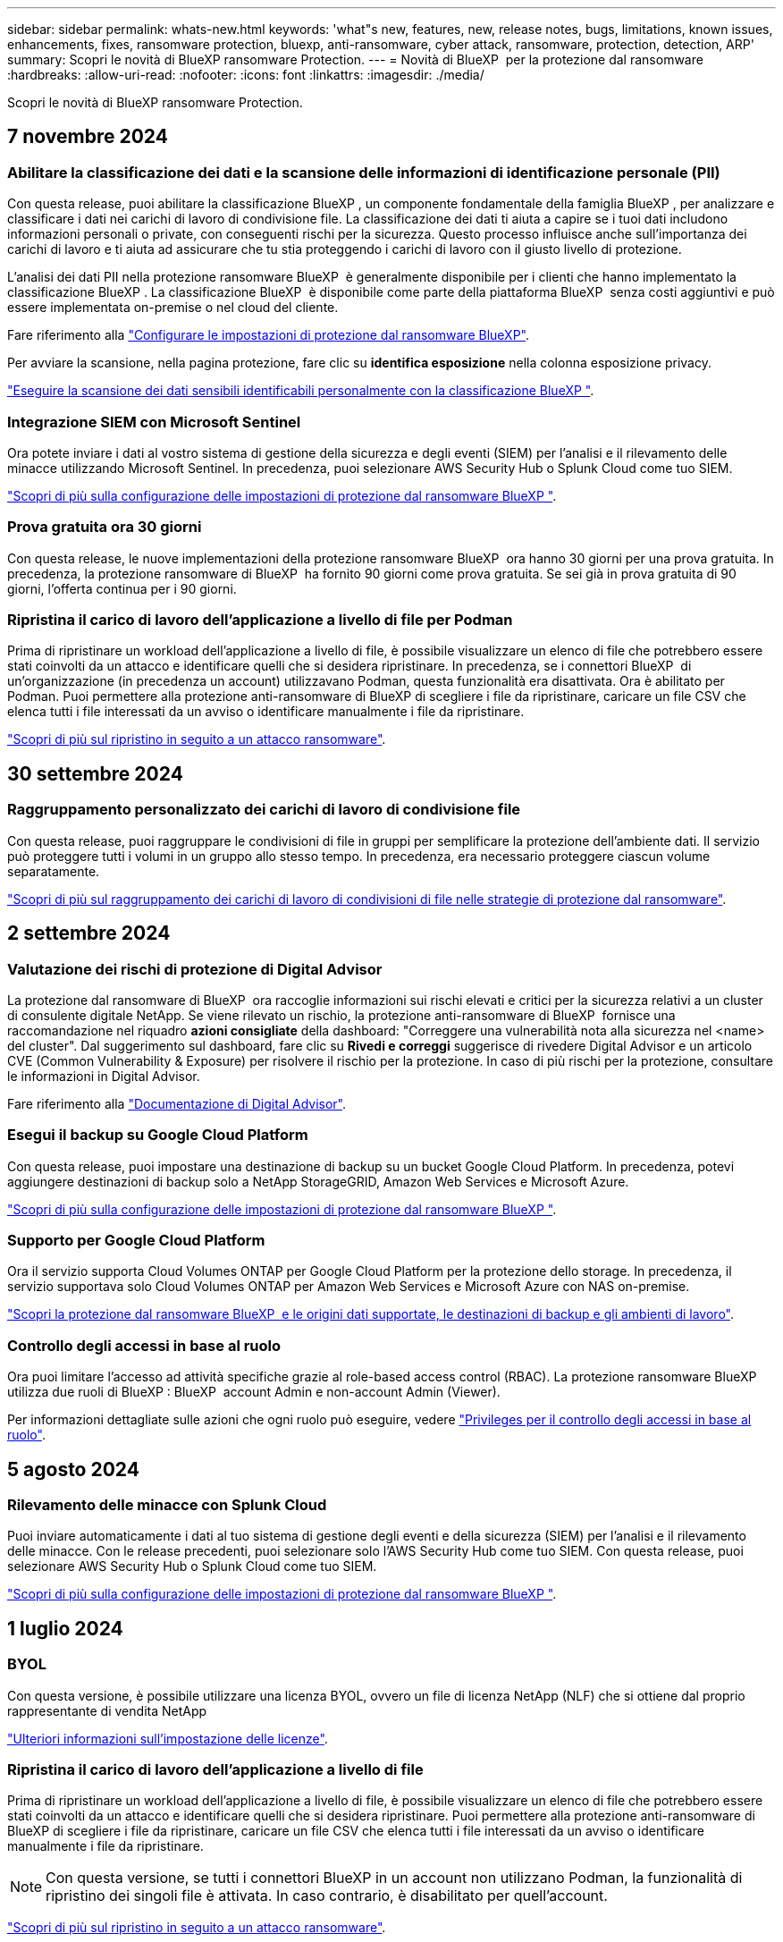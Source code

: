 ---
sidebar: sidebar 
permalink: whats-new.html 
keywords: 'what"s new, features, new, release notes, bugs, limitations, known issues, enhancements, fixes, ransomware protection, bluexp, anti-ransomware, cyber attack, ransomware, protection, detection, ARP' 
summary: Scopri le novità di BlueXP ransomware Protection. 
---
= Novità di BlueXP  per la protezione dal ransomware
:hardbreaks:
:allow-uri-read: 
:nofooter: 
:icons: font
:linkattrs: 
:imagesdir: ./media/


[role="lead"]
Scopri le novità di BlueXP ransomware Protection.



== 7 novembre 2024



=== Abilitare la classificazione dei dati e la scansione delle informazioni di identificazione personale (PII)

Con questa release, puoi abilitare la classificazione BlueXP , un componente fondamentale della famiglia BlueXP , per analizzare e classificare i dati nei carichi di lavoro di condivisione file. La classificazione dei dati ti aiuta a capire se i tuoi dati includono informazioni personali o private, con conseguenti rischi per la sicurezza. Questo processo influisce anche sull'importanza dei carichi di lavoro e ti aiuta ad assicurare che tu stia proteggendo i carichi di lavoro con il giusto livello di protezione.

L'analisi dei dati PII nella protezione ransomware BlueXP  è generalmente disponibile per i clienti che hanno implementato la classificazione BlueXP . La classificazione BlueXP  è disponibile come parte della piattaforma BlueXP  senza costi aggiuntivi e può essere implementata on-premise o nel cloud del cliente.

Fare riferimento alla https://docs.netapp.com/us-en/bluexp-ransomware-protection/rp-use-settings.html["Configurare le impostazioni di protezione dal ransomware BlueXP"].

Per avviare la scansione, nella pagina protezione, fare clic su *identifica esposizione* nella colonna esposizione privacy.

https://docs.netapp.com/us-en/bluexp-ransomware-protection/rp-use-protect-classify.html["Eseguire la scansione dei dati sensibili identificabili personalmente con la classificazione BlueXP "].



=== Integrazione SIEM con Microsoft Sentinel

Ora potete inviare i dati al vostro sistema di gestione della sicurezza e degli eventi (SIEM) per l'analisi e il rilevamento delle minacce utilizzando Microsoft Sentinel. In precedenza, puoi selezionare AWS Security Hub o Splunk Cloud come tuo SIEM.

https://docs.netapp.com/us-en/bluexp-ransomware-protection/rp-use-settings.html["Scopri di più sulla configurazione delle impostazioni di protezione dal ransomware BlueXP "].



=== Prova gratuita ora 30 giorni

Con questa release, le nuove implementazioni della protezione ransomware BlueXP  ora hanno 30 giorni per una prova gratuita. In precedenza, la protezione ransomware di BlueXP  ha fornito 90 giorni come prova gratuita. Se sei già in prova gratuita di 90 giorni, l'offerta continua per i 90 giorni.



=== Ripristina il carico di lavoro dell'applicazione a livello di file per Podman

Prima di ripristinare un workload dell'applicazione a livello di file, è possibile visualizzare un elenco di file che potrebbero essere stati coinvolti da un attacco e identificare quelli che si desidera ripristinare. In precedenza, se i connettori BlueXP  di un'organizzazione (in precedenza un account) utilizzavano Podman, questa funzionalità era disattivata. Ora è abilitato per Podman. Puoi permettere alla protezione anti-ransomware di BlueXP di scegliere i file da ripristinare, caricare un file CSV che elenca tutti i file interessati da un avviso o identificare manualmente i file da ripristinare.

https://docs.netapp.com/us-en/bluexp-ransomware-protection/rp-use-recover.html["Scopri di più sul ripristino in seguito a un attacco ransomware"].



== 30 settembre 2024



=== Raggruppamento personalizzato dei carichi di lavoro di condivisione file

Con questa release, puoi raggruppare le condivisioni di file in gruppi per semplificare la protezione dell'ambiente dati. Il servizio può proteggere tutti i volumi in un gruppo allo stesso tempo. In precedenza, era necessario proteggere ciascun volume separatamente.

https://docs.netapp.com/us-en/bluexp-ransomware-protection/rp-use-protect.html["Scopri di più sul raggruppamento dei carichi di lavoro di condivisioni di file nelle strategie di protezione dal ransomware"].



== 2 settembre 2024



=== Valutazione dei rischi di protezione di Digital Advisor

La protezione dal ransomware di BlueXP  ora raccoglie informazioni sui rischi elevati e critici per la sicurezza relativi a un cluster di consulente digitale NetApp. Se viene rilevato un rischio, la protezione anti-ransomware di BlueXP  fornisce una raccomandazione nel riquadro *azioni consigliate* della dashboard: "Correggere una vulnerabilità nota alla sicurezza nel <name> del cluster". Dal suggerimento sul dashboard, fare clic su *Rivedi e correggi* suggerisce di rivedere Digital Advisor e un articolo CVE (Common Vulnerability & Exposure) per risolvere il rischio per la protezione. In caso di più rischi per la protezione, consultare le informazioni in Digital Advisor.

Fare riferimento alla https://docs.netapp.com/us-en/active-iq/index.html["Documentazione di Digital Advisor"^].



=== Esegui il backup su Google Cloud Platform

Con questa release, puoi impostare una destinazione di backup su un bucket Google Cloud Platform. In precedenza, potevi aggiungere destinazioni di backup solo a NetApp StorageGRID, Amazon Web Services e Microsoft Azure.

https://docs.netapp.com/us-en/bluexp-ransomware-protection/rp-use-settings.html["Scopri di più sulla configurazione delle impostazioni di protezione dal ransomware BlueXP "].



=== Supporto per Google Cloud Platform

Ora il servizio supporta Cloud Volumes ONTAP per Google Cloud Platform per la protezione dello storage. In precedenza, il servizio supportava solo Cloud Volumes ONTAP per Amazon Web Services e Microsoft Azure con NAS on-premise.

https://docs.netapp.com/us-en/bluexp-ransomware-protection/concept-ransomware-protection.html["Scopri la protezione dal ransomware BlueXP  e le origini dati supportate, le destinazioni di backup e gli ambienti di lavoro"].



=== Controllo degli accessi in base al ruolo

Ora puoi limitare l'accesso ad attività specifiche grazie al role-based access control (RBAC). La protezione ransomware BlueXP  utilizza due ruoli di BlueXP : BlueXP  account Admin e non-account Admin (Viewer).

Per informazioni dettagliate sulle azioni che ogni ruolo può eseguire, vedere https://docs.netapp.com/us-en/bluexp-ransomware-protection/rp-reference-roles.html["Privileges per il controllo degli accessi in base al ruolo"].



== 5 agosto 2024



=== Rilevamento delle minacce con Splunk Cloud

Puoi inviare automaticamente i dati al tuo sistema di gestione degli eventi e della sicurezza (SIEM) per l'analisi e il rilevamento delle minacce. Con le release precedenti, puoi selezionare solo l'AWS Security Hub come tuo SIEM. Con questa release, puoi selezionare AWS Security Hub o Splunk Cloud come tuo SIEM.

https://docs.netapp.com/us-en/bluexp-ransomware-protection/rp-use-settings.html["Scopri di più sulla configurazione delle impostazioni di protezione dal ransomware BlueXP "].



== 1 luglio 2024



=== BYOL

Con questa versione, è possibile utilizzare una licenza BYOL, ovvero un file di licenza NetApp (NLF) che si ottiene dal proprio rappresentante di vendita NetApp

https://docs.netapp.com/us-en/bluexp-ransomware-protection/rp-start-licenses.html["Ulteriori informazioni sull'impostazione delle licenze"].



=== Ripristina il carico di lavoro dell'applicazione a livello di file

Prima di ripristinare un workload dell'applicazione a livello di file, è possibile visualizzare un elenco di file che potrebbero essere stati coinvolti da un attacco e identificare quelli che si desidera ripristinare. Puoi permettere alla protezione anti-ransomware di BlueXP di scegliere i file da ripristinare, caricare un file CSV che elenca tutti i file interessati da un avviso o identificare manualmente i file da ripristinare.


NOTE: Con questa versione, se tutti i connettori BlueXP in un account non utilizzano Podman, la funzionalità di ripristino dei singoli file è attivata. In caso contrario, è disabilitato per quell'account.

https://docs.netapp.com/us-en/bluexp-ransomware-protection/rp-use-recover.html["Scopri di più sul ripristino in seguito a un attacco ransomware"].



=== Scaricare un elenco dei file interessati

Prima di ripristinare un workload dell'applicazione a livello di file, è possibile accedere alla pagina Avvisi per scaricare un elenco di file interessati in un file CSV, quindi utilizzare la pagina di ripristino per caricare il file CSV.

https://docs.netapp.com/us-en/bluexp-ransomware-protection/rp-use-recover.html["Ulteriori informazioni sul download dei file interessati prima di ripristinare un'applicazione"].



=== Eliminare il piano di protezione

Con questa release, ora puoi eliminare una strategia di protezione dal ransomware.

https://docs.netapp.com/us-en/bluexp-ransomware-protection/rp-use-protect.html["Scopri di più su protezione dei carichi di lavoro e gestione delle strategie di protezione dal ransomware"].



== 10 giugno 2024



=== Blocco delle copie Snapshot sullo storage primario

Abilitare questo blocco per bloccare le copie Snapshot sullo storage primario in modo che non possano essere modificate o eliminate per un determinato periodo di tempo anche in caso di attacco ransomware che smetta di raggiungere la destinazione storage di backup.

https://docs.netapp.com/us-en/bluexp-ransomware-protection/rp-use-protect.html["Scopri di più sulla protezione dei carichi di lavoro e sull'abilitazione del blocco del backup in una strategia di protezione dal ransomware"].



=== Supporto di Cloud Volumes ONTAP per Microsoft Azure

Questa release supporta Cloud Volumes ONTAP per Microsoft Azure come ambiente di lavoro oltre a Cloud Volumes ONTAP per AWS e ONTAP NAS on-premise.

https://docs.netapp.com/us-en/bluexp-cloud-volumes-ontap/task-getting-started-azure.html["Avvio rapido di Cloud Volumes ONTAP in Azure"^]

https://docs.netapp.com/us-en/bluexp-ransomware-protection/concept-ransomware-protection.html["Scopri di più sulla protezione ransomware di BlueXP"].



=== Microsoft Azure aggiunto come destinazione di backup

Ora puoi aggiungere Microsoft Azure come destinazione di backup insieme ad AWS e NetApp StorageGRID.

https://docs.netapp.com/us-en/bluexp-ransomware-protection/rp-use-settings.html["Ulteriori informazioni su come configurare le impostazioni di protezione"].



== 14 maggio 2024



=== Aggiornamenti delle licenze

Puoi iscriverti per una prova gratuita di 90 giorni. A breve sarai in grado di acquistare un abbonamento pay-as-you-go con Amazon Web Services Marketplace o Bring Your Own NetApp License.

https://docs.netapp.com/us-en/bluexp-ransomware-protection/rp-start-licenses.html["Ulteriori informazioni sull'impostazione delle licenze"].



=== Protocollo CIFS

Il servizio ora supporta ONTAP e Cloud Volumes ONTAP on-premise negli ambienti di lavoro AWS con protocolli NFS e CIFS. La release precedente supportava solo il protocollo NFS.



=== Dettagli sui carichi di lavoro

Questa versione fornisce ora ulteriori dettagli sulle informazioni sul carico di lavoro dalle pagine protezione e altre per una migliore valutazione della protezione del carico di lavoro. Dai dettagli del carico di lavoro, è possibile esaminare il criterio attualmente assegnato e le destinazioni di backup configurate.

https://docs.netapp.com/us-en/bluexp-ransomware-protection/rp-use-protect.html["Ulteriori informazioni sulla visualizzazione dei dettagli sul carico di lavoro sono disponibili nelle pagine protezione"].



=== Protezione e recovery coerenti con l'applicazione e con le macchine virtuali

Ora puoi eseguire una protezione coerente con le applicazioni con il software NetApp SnapCenter e una protezione coerente con le VM con il plug-in SnapCenter per VMware vSphere, raggiungendo uno stato di inattività e coerente per evitare potenziali perdite di dati in un secondo momento se è necessario un ripristino. Se è necessario il ripristino, è possibile ripristinare l'applicazione o la VM in uno qualsiasi degli stati disponibili in precedenza.

https://docs.netapp.com/us-en/bluexp-ransomware-protection/rp-use-protect.html["Scopri di più sulla protezione dei carichi di lavoro"].



=== Strategie di protezione dal ransomware

Se sul workload non esistono policy di backup o snapshot, puoi creare una strategia di protezione dal ransomware, che può includere le seguenti policy create in questo servizio:

* Policy di Snapshot
* Policy di backup
* Policy di rilevamento


https://docs.netapp.com/us-en/bluexp-ransomware-protection/rp-use-protect.html["Scopri di più sulla protezione dei carichi di lavoro"].



=== Rilevamento delle minacce

Abilitare il rilevamento delle minacce è ora disponibile utilizzando un sistema SIEM (Security and Event Management) di terze parti. Il dashboard ora mostra una nuova raccomandazione per "attivare il rilevamento delle minacce" che può essere configurata nella pagina Impostazioni.

https://docs.netapp.com/us-en/bluexp-ransomware-protection/rp-use-settings.html["Ulteriori informazioni sulla configurazione delle opzioni di impostazione"].



=== Ignora gli avvisi falsi positivi

Dalla scheda Avvisi, è ora possibile eliminare i falsi positivi o decidere di recuperare immediatamente i dati.

https://docs.netapp.com/us-en/bluexp-ransomware-protection/rp-use-alert.html["Scopri di più su come rispondere a un avviso ransomware"].



=== Stato di rilevamento

Nuovi stati di rilevamento vengono visualizzati nella pagina di protezione, che mostra lo stato del rilevamento di ransomware applicato al workload.

https://docs.netapp.com/us-en/bluexp-ransomware-protection/rp-use-protect.html["Scopri di più sulla protezione dei carichi di lavoro e sulla visualizzazione degli stati di protezione"].



=== Scaricare i file CSV

È possibile scaricare file CSV* dalle pagine protezione, Avvisi e Ripristino.

https://docs.netapp.com/us-en/bluexp-ransomware-protection/rp-use-reports.html["Ulteriori informazioni sul download di file CSV dal dashboard e da altre pagine"].



=== Collegamento alla documentazione

Il collegamento per la visualizzazione della documentazione è ora incluso nell'interfaccia utente. È possibile accedere a questa documentazione dall'opzione verticale *azioni* del dashboard image:button-actions-vertical.png["Opzione azioni verticali"] . Seleziona *Novità* per visualizzare i dettagli nelle Note sulla versione o *documentazione* per visualizzare la home page della documentazione relativa alla protezione dal ransomware di BlueXP.



=== Backup e ripristino BlueXP

Il servizio di backup e recovery di BlueXP non deve più essere già abilitato nell'ambiente di lavoro. Vedere link:rp-start-prerequisites.html["prerequisiti"]. Il servizio di protezione dal ransomware di BlueXP aiuta a configurare una destinazione di backup tramite l'opzione Settings. Vedere link:rp-use-settings.html["Configurare le impostazioni"].



=== Impostazioni

Ora puoi configurare destinazioni di backup nelle impostazioni di protezione dal ransomware BlueXP .

https://docs.netapp.com/us-en/bluexp-ransomware-protection/rp-use-settings.html["Ulteriori informazioni sulla configurazione delle opzioni di impostazione"].



== 5 marzo 2024



=== Gestione delle policy di protezione

Oltre a utilizzare criteri predefiniti, è ora possibile creare criteri. https://docs.netapp.com/us-en/bluexp-ransomware-protection/rp-use-protect.html["Ulteriori informazioni sulla gestione dei criteri"].



=== Immutabilità sullo storage secondario (DataLock)

È ora possibile rendere immutabile il backup nello storage secondario utilizzando la tecnologia DataLock di NetApp nell'archivio di oggetti. https://docs.netapp.com/us-en/bluexp-ransomware-protection/rp-use-protect.html["Ulteriori informazioni sulla creazione di criteri di protezione"].



=== Backup automatico su NetApp StorageGRID

Oltre a utilizzare AWS, ora puoi scegliere StorageGRID come destinazione di backup. https://docs.netapp.com/us-en/bluexp-ransomware-protection/rp-use-settings.html["Ulteriori informazioni sulla configurazione delle destinazioni di backup"].



=== Funzioni aggiuntive per esaminare potenziali attacchi

Ora puoi visualizzare ulteriori dettagli forensi per analizzare il potenziale attacco rilevato. https://docs.netapp.com/us-en/bluexp-ransomware-protection/rp-use-alert.html["Scopri di più sulla risposta a un avviso ransomware rilevato"].



=== Processo di ripristino

Il processo di ripristino è stato migliorato. Ora è possibile ripristinare volume per volume o tutti i volumi per un carico di lavoro. https://docs.netapp.com/us-en/bluexp-ransomware-protection/rp-use-recover.html["Scopri di più sul ripristino in seguito a un attacco ransomware (dopo la neutralizzazione degli incidenti)"].

https://docs.netapp.com/us-en/bluexp-ransomware-protection/concept-ransomware-protection.html["Scopri di più sulla protezione ransomware di BlueXP"].



== 6 ottobre 2023

Il servizio di protezione dal ransomware BlueXP è una soluzione SaaS per la protezione dei dati, il rilevamento di potenziali attacchi e il recovery dei dati da un attacco ransomware.

Per la versione di anteprima, il servizio protegge i carichi di lavoro basati sull'applicazione dei datastore Oracle, MySQL, VM e file share nello storage NAS on-premise, oltre che in Cloud Volumes ONTAP su AWS (utilizzando il protocollo NFS) nelle singole organizzazioni BlueXP  ed esegue il backup dei dati nel cloud storage Amazon Web Services.

Il servizio di protezione dal ransomware di BlueXP offre un utilizzo completo di diverse tecnologie NetApp per permettere all'amministratore della sicurezza dei dati o al Security Operations Engineer di raggiungere i seguenti obiettivi:

* Visualizza rapidamente la protezione dal ransomware su tutti i tuoi workload.
* Ottieni informazioni dettagliate sulle raccomandazioni relative alla protezione dal ransomware
* Migliora il livello di protezione in base alle raccomandazioni di protezione dal ransomware BlueXP.
* Assegna policy di protezione dal ransomware per proteggere i tuoi carichi di lavoro principali e i dati ad alto rischio dagli attacchi ransomware.
* Monitora la salute dei carichi di lavoro contro gli attacchi ransomware che cercano anomalie nei dati.
* Valutare rapidamente l'impatto degli incidenti ransomware sul carico di lavoro.
* Esegui il ripristino in maniera intelligente dai ransomware eseguendo il ripristino dei dati e garantendo che non si verifichi una nuova infezione da tali dati.


https://docs.netapp.com/us-en/bluexp-ransomware-protection/concept-ransomware-protection.html["Scopri di più sulla protezione ransomware di BlueXP"].
